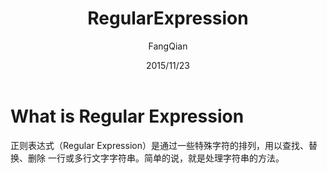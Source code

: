 #+STARTUP: overview
#+STARTUP: content
#+STARTUP: showall
#+STARTUP: showeverything
#+STARTUP: indent
#+STARTUP: nohideblocks
#+OPTIONS: ^:{}
#+OPTIONS: LaTeX:t
#+OPTIONS: LaTeX:dvipng
#+OPTIONS: LaTeX:nil
#+OPTIONS: LaTeX:verbatim
        
#+OPTIONS: H:3
#+OPTIONS: toc:t
#+OPTIONS: num:t
#+LANGUAGE: zh-CN
        
#+KEYWORDS: Linux
#+TITLE: RegularExpression
#+AUTHOR: FangQian
#+EMAIL: qiangu_fang@163.com
#+DATE: 2015/11/23

* What is Regular Expression
正则表达式（Regular Expression）是通过一些特殊字符的排列，用以查找、替换、删除
一行或多行文字字符串。简单的说，就是处理字符串的方法。
